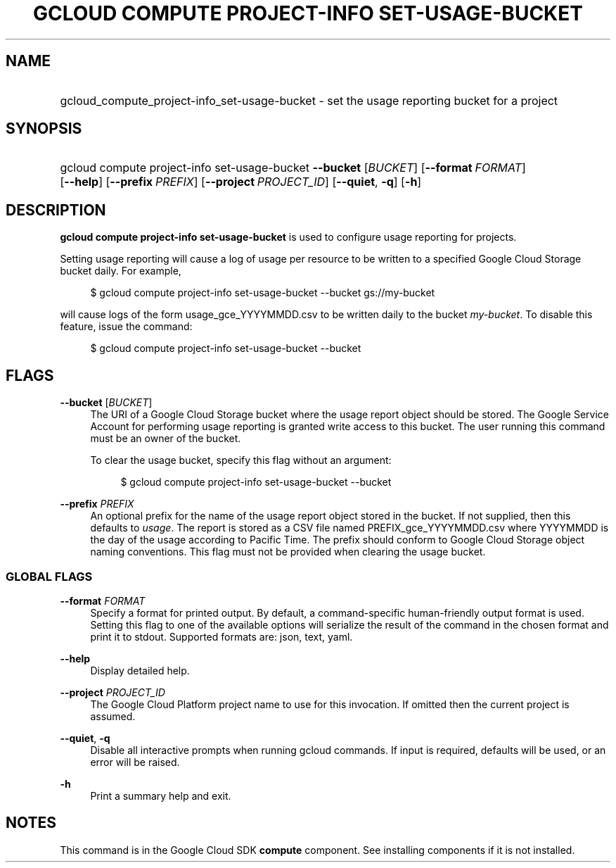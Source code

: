 .TH "GCLOUD COMPUTE PROJECT-INFO SET-USAGE-BUCKET" "1" "" "" ""
.ie \n(.g .ds Aq \(aq
.el       .ds Aq '
.nh
.ad l
.SH "NAME"
.HP
gcloud_compute_project-info_set-usage-bucket \- set the usage reporting bucket for a project
.SH "SYNOPSIS"
.HP
gcloud\ compute\ project\-info\ set\-usage\-bucket\ \fB\-\-bucket\fR [\fIBUCKET\fR] [\fB\-\-format\fR\ \fIFORMAT\fR] [\fB\-\-help\fR] [\fB\-\-prefix\fR\ \fIPREFIX\fR] [\fB\-\-project\fR\ \fIPROJECT_ID\fR] [\fB\-\-quiet\fR,\ \fB\-q\fR] [\fB\-h\fR]
.SH "DESCRIPTION"
.sp
\fBgcloud compute project\-info set\-usage\-bucket\fR is used to configure usage reporting for projects\&.
.sp
Setting usage reporting will cause a log of usage per resource to be written to a specified Google Cloud Storage bucket daily\&. For example,
.sp
.if n \{\
.RS 4
.\}
.nf
$ gcloud compute project\-info set\-usage\-bucket \-\-bucket gs://my\-bucket
.fi
.if n \{\
.RE
.\}
.sp
will cause logs of the form usage_gce_YYYYMMDD\&.csv to be written daily to the bucket \fImy\-bucket\fR\&. To disable this feature, issue the command:
.sp
.if n \{\
.RS 4
.\}
.nf
$ gcloud compute project\-info set\-usage\-bucket \-\-bucket
.fi
.if n \{\
.RE
.\}
.SH "FLAGS"
.PP
\fB\-\-bucket\fR [\fIBUCKET\fR]
.RS 4
The URI of a Google Cloud Storage bucket where the usage report object should be stored\&. The Google Service Account for performing usage reporting is granted write access to this bucket\&. The user running this command must be an owner of the bucket\&.
.sp
To clear the usage bucket, specify this flag without an argument:
.sp
.if n \{\
.RS 4
.\}
.nf
$ gcloud compute project\-info set\-usage\-bucket \-\-bucket
.fi
.if n \{\
.RE
.\}
.RE
.PP
\fB\-\-prefix\fR \fIPREFIX\fR
.RS 4
An optional prefix for the name of the usage report object stored in the bucket\&. If not supplied, then this defaults to
\fIusage\fR\&. The report is stored as a CSV file named PREFIX_gce_YYYYMMDD\&.csv where YYYYMMDD is the day of the usage according to Pacific Time\&. The prefix should conform to Google Cloud Storage object naming conventions\&. This flag must not be provided when clearing the usage bucket\&.
.RE
.SS "GLOBAL FLAGS"
.PP
\fB\-\-format\fR \fIFORMAT\fR
.RS 4
Specify a format for printed output\&. By default, a command\-specific human\-friendly output format is used\&. Setting this flag to one of the available options will serialize the result of the command in the chosen format and print it to stdout\&. Supported formats are:
json,
text,
yaml\&.
.RE
.PP
\fB\-\-help\fR
.RS 4
Display detailed help\&.
.RE
.PP
\fB\-\-project\fR \fIPROJECT_ID\fR
.RS 4
The Google Cloud Platform project name to use for this invocation\&. If omitted then the current project is assumed\&.
.RE
.PP
\fB\-\-quiet\fR, \fB\-q\fR
.RS 4
Disable all interactive prompts when running gcloud commands\&. If input is required, defaults will be used, or an error will be raised\&.
.RE
.PP
\fB\-h\fR
.RS 4
Print a summary help and exit\&.
.RE
.SH "NOTES"
.sp
This command is in the Google Cloud SDK \fBcompute\fR component\&. See installing components if it is not installed\&.
